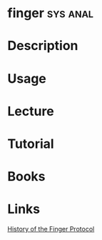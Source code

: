 #+TAGS: sys anal


* finger							   :sys:anal:
* Description
* Usage
* Lecture
* Tutorial
* Books
* Links
[[http://www.rajivshah.com/Case_Studies/Finger/Finger.htm][History of the Finger Protocol]]
